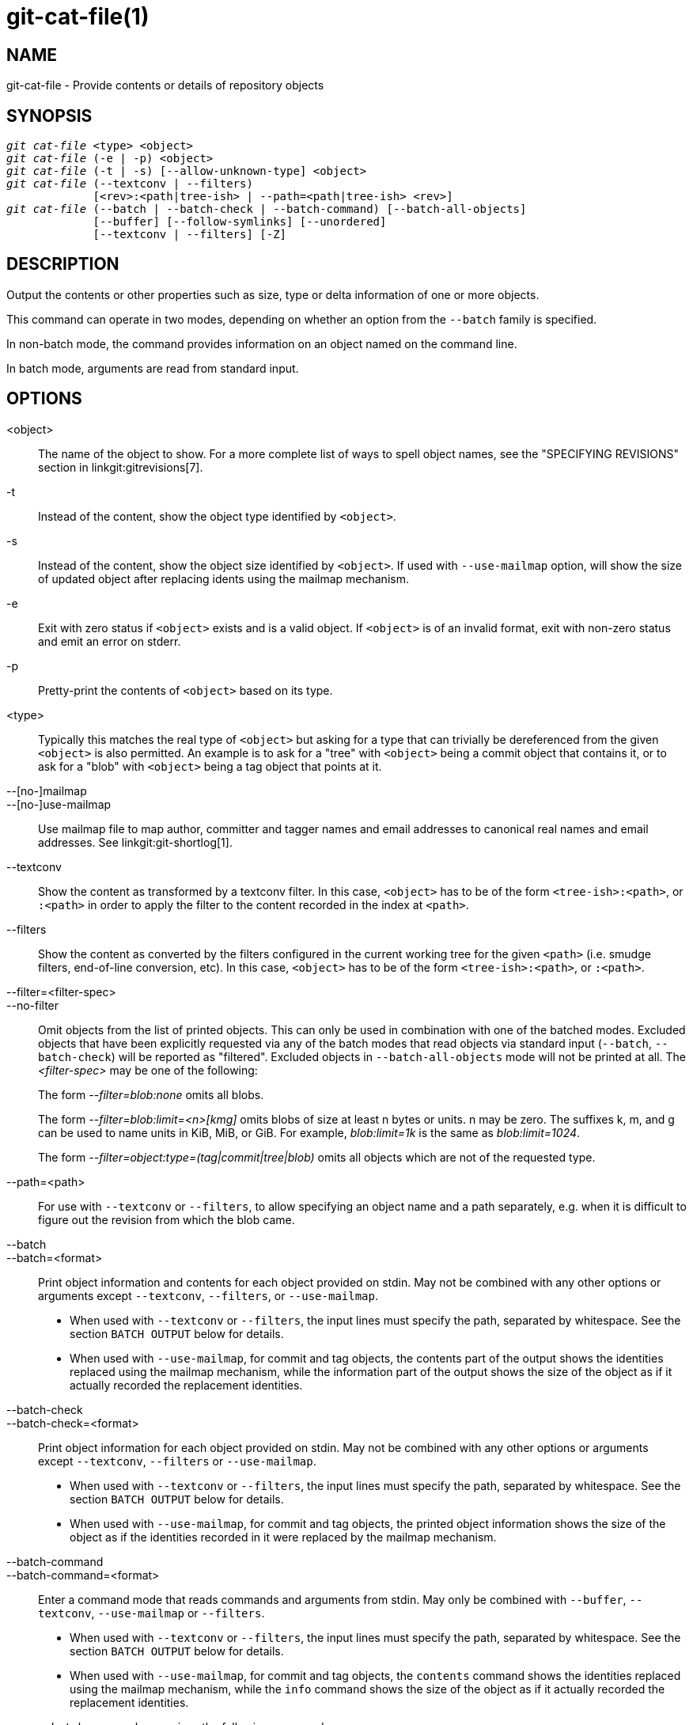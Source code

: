 git-cat-file(1)
===============

NAME
----
git-cat-file - Provide contents or details of repository objects

SYNOPSIS
--------
[verse]
'git cat-file' <type> <object>
'git cat-file' (-e | -p) <object>
'git cat-file' (-t | -s) [--allow-unknown-type] <object>
'git cat-file' (--textconv | --filters)
	     [<rev>:<path|tree-ish> | --path=<path|tree-ish> <rev>]
'git cat-file' (--batch | --batch-check | --batch-command) [--batch-all-objects]
	     [--buffer] [--follow-symlinks] [--unordered]
	     [--textconv | --filters] [-Z]

DESCRIPTION
-----------
Output the contents or other properties such as size, type or delta
information of one or more objects.

This command can operate in two modes, depending on whether an option
from the `--batch` family is specified.

In non-batch mode, the command provides information on an object
named on the command line.

In batch mode, arguments are read from standard input.

OPTIONS
-------
<object>::
	The name of the object to show.
	For a more complete list of ways to spell object names, see
	the "SPECIFYING REVISIONS" section in linkgit:gitrevisions[7].

-t::
	Instead of the content, show the object type identified by
	`<object>`.

-s::
	Instead of the content, show the object size identified by
	`<object>`. If used with `--use-mailmap` option, will show
	the size of updated object after replacing idents using the
	mailmap mechanism.

-e::
	Exit with zero status if `<object>` exists and is a valid
	object. If `<object>` is of an invalid format, exit with non-zero
	status and emit an error on stderr.

-p::
	Pretty-print the contents of `<object>` based on its type.

<type>::
	Typically this matches the real type of `<object>` but asking
	for a type that can trivially be dereferenced from the given
	`<object>` is also permitted.  An example is to ask for a
	"tree" with `<object>` being a commit object that contains it,
	or to ask for a "blob" with `<object>` being a tag object that
	points at it.

--[no-]mailmap::
--[no-]use-mailmap::
       Use mailmap file to map author, committer and tagger names
       and email addresses to canonical real names and email addresses.
       See linkgit:git-shortlog[1].

--textconv::
	Show the content as transformed by a textconv filter. In this case,
	`<object>` has to be of the form `<tree-ish>:<path>`, or `:<path>` in
	order to apply the filter to the content recorded in the index at
	`<path>`.

--filters::
	Show the content as converted by the filters configured in
	the current working tree for the given `<path>` (i.e. smudge filters,
	end-of-line conversion, etc). In this case, `<object>` has to be of
	the form `<tree-ish>:<path>`, or `:<path>`.

--filter=<filter-spec>::
--no-filter::
	Omit objects from the list of printed objects. This can only be used in
	combination with one of the batched modes. Excluded objects that have
	been explicitly requested via any of the batch modes that read objects
	via standard input (`--batch`, `--batch-check`) will be reported as
	"filtered". Excluded objects in `--batch-all-objects` mode will not be
	printed at all. The '<filter-spec>' may be one of the following:
+
The form '--filter=blob:none' omits all blobs.
+
The form '--filter=blob:limit=<n>[kmg]' omits blobs of size at least n
bytes or units.  n may be zero.  The suffixes k, m, and g can be used to name
units in KiB, MiB, or GiB.  For example, 'blob:limit=1k' is the same as
'blob:limit=1024'.
+
The form '--filter=object:type=(tag|commit|tree|blob)' omits all objects which
are not of the requested type.

--path=<path>::
	For use with `--textconv` or `--filters`, to allow specifying an object
	name and a path separately, e.g. when it is difficult to figure out
	the revision from which the blob came.

--batch::
--batch=<format>::
	Print object information and contents for each object provided
	on stdin. May not be combined with any other options or arguments
	except `--textconv`, `--filters`, or `--use-mailmap`.
+
--
	* When used with `--textconv` or `--filters`, the input lines
	  must specify the path, separated by whitespace. See the section
	  `BATCH OUTPUT` below for details.

	* When used with `--use-mailmap`, for commit and tag objects, the
	  contents part of the output shows the identities replaced using the
	  mailmap mechanism, while the information part of the output shows
	  the size of the object as if it actually recorded the replacement
	  identities.
--

--batch-check::
--batch-check=<format>::
	Print object information for each object provided on stdin. May not be
	combined with any other options or arguments except `--textconv`, `--filters`
	or `--use-mailmap`.
+
--
	* When used with `--textconv` or `--filters`, the input lines must
	 specify the path, separated by whitespace. See the section
	 `BATCH OUTPUT` below for details.

	* When used with `--use-mailmap`, for commit and tag objects, the
	  printed object information shows the size of the object as if the
	  identities recorded in it were replaced by the mailmap mechanism.
--

--batch-command::
--batch-command=<format>::
	Enter a command mode that reads commands and arguments from stdin. May
	only be combined with `--buffer`, `--textconv`, `--use-mailmap` or
	`--filters`.
+
--
	* When used with `--textconv` or `--filters`, the input lines must
	  specify the path, separated by whitespace. See the section
	  `BATCH OUTPUT` below for details.

	* When used with `--use-mailmap`, for commit and tag objects, the
	  `contents` command shows the identities replaced using the
	  mailmap mechanism, while the `info` command shows the size
	  of the object as if it actually recorded the replacement
	  identities.
--
+
`--batch-command` recognizes the following commands:
+
--
contents <object>::
	Print object contents for object reference `<object>`. This corresponds to
	the output of `--batch`.

info <object>::
	Print object info for object reference `<object>`. This corresponds to the
	output of `--batch-check`.

flush::
	Used with `--buffer` to execute all preceding commands that were issued
	since the beginning or since the last flush was issued. When `--buffer`
	is used, no output will come until a `flush` is issued. When `--buffer`
	is not used, commands are flushed each time without issuing `flush`.
--
+

--batch-all-objects::
	Instead of reading a list of objects on stdin, perform the
	requested batch operation on all objects in the repository and
	any alternate object stores (not just reachable objects).
	Requires `--batch` or `--batch-check` be specified. By default,
	the objects are visited in order sorted by their hashes; see
	also `--unordered` below. Objects are presented as-is, without
	respecting the "replace" mechanism of linkgit:git-replace[1].

--buffer::
	Normally batch output is flushed after each object is output, so
	that a process can interactively read and write from
	`cat-file`. With this option, the output uses normal stdio
	buffering; this is much more efficient when invoking
	`--batch-check` or `--batch-command` on a large number of objects.

--unordered::
	When `--batch-all-objects` is in use, visit objects in an
	order which may be more efficient for accessing the object
	contents than hash order. The exact details of the order are
	unspecified, but if you do not require a specific order, this
	should generally result in faster output, especially with
	`--batch`.  Note that `cat-file` will still show each object
	only once, even if it is stored multiple times in the
	repository.

--allow-unknown-type::
	Allow `-s` or `-t` to query broken/corrupt objects of unknown type.

--follow-symlinks::
	With `--batch` or `--batch-check`, follow symlinks inside the
	repository when requesting objects with extended SHA-1
	expressions of the form tree-ish:path-in-tree.  Instead of
	providing output about the link itself, provide output about
	the linked-to object.  If a symlink points outside the
	tree-ish (e.g. a link to `/foo` or a root-level link to `../foo`),
	the portion of the link which is outside the tree will be
	printed.
+
This option does not (currently) work correctly when an object in the
index is specified (e.g. `:link` instead of `HEAD:link`) rather than
one in the tree.
+
This option cannot (currently) be used unless `--batch` or
`--batch-check` is used.
+
For example, consider a git repository containing:
+
--
	f: a file containing "hello\n"
	link: a symlink to f
	dir/link: a symlink to ../f
	plink: a symlink to ../f
	alink: a symlink to /etc/passwd
--
+
For a regular file `f`, `echo HEAD:f | git cat-file --batch` would print
+
--
	ce013625030ba8dba906f756967f9e9ca394464a blob 6
--
+
And `echo HEAD:link | git cat-file --batch --follow-symlinks` would
print the same thing, as would `HEAD:dir/link`, as they both point at
`HEAD:f`.
+
Without `--follow-symlinks`, these would print data about the symlink
itself.  In the case of `HEAD:link`, you would see
+
--
	4d1ae35ba2c8ec712fa2a379db44ad639ca277bd blob 1
--
+
Both `plink` and `alink` point outside the tree, so they would
respectively print:
+
--
	symlink 4
	../f

	symlink 11
	/etc/passwd
--

-Z::
	Only meaningful with `--batch`, `--batch-check`, or
	`--batch-command`; input and output is NUL-delimited instead of
	newline-delimited.

-z::
	Only meaningful with `--batch`, `--batch-check`, or
	`--batch-command`; input is NUL-delimited instead of
	newline-delimited. This option is deprecated in favor of
	`-Z` as the output can otherwise be ambiguous.


OUTPUT
------
If `-t` is specified, one of the `<type>`.

If `-s` is specified, the size of the `<object>` in bytes.

If `-e` is specified, no output, unless the `<object>` is malformed.

If `-p` is specified, the contents of `<object>` are pretty-printed.

If `<type>` is specified, the raw (though uncompressed) contents of the `<object>`
will be returned.

BATCH OUTPUT
------------

If `--batch` or `--batch-check` is given, `cat-file` will read objects
from stdin, one per line, and print information about them in the same
order as they have been read. By default, the whole line is
considered as an object, as if it were fed to linkgit:git-rev-parse[1].

When `--batch-command` is given, `cat-file` will read commands from stdin,
one per line, and print information based on the command given. With
`--batch-command`, the `info` command followed by an object will print
information about the object the same way `--batch-check` would, and the
`contents` command followed by an object prints contents in the same way
`--batch` would.

You can specify the information shown for each object by using a custom
`<format>`. The `<format>` is copied literally to stdout for each
object, with placeholders of the form `%(atom)` expanded, followed by a
newline. The available atoms are:

`objectname`::
	The full hex representation of the object name.

`objecttype`::
	The type of the object (the same as `cat-file -t` reports).

`objectsize`::
	The size, in bytes, of the object (the same as `cat-file -s`
	reports).

`objectsize:disk`::
	The size, in bytes, that the object takes up on disk. See the
	note about on-disk sizes in the `CAVEATS` section below.

`deltabase`::
	If the object is stored as a delta on-disk, this expands to the
	full hex representation of the delta base object name.
	Otherwise, expands to the null OID (all zeroes). See `CAVEATS`
	below.

`rest`::
	If this atom is used in the output string, input lines are split
	at the first whitespace boundary. All characters before that
	whitespace are considered to be the object name; characters
	after that first run of whitespace (i.e., the "rest" of the
	line) are output in place of the `%(rest)` atom.

If no format is specified, the default format is `%(objectname)
%(objecttype) %(objectsize)`.

If `--batch` is specified, or if `--batch-command` is used with the `contents`
command, the object information is followed by the object contents (consisting
of `%(objectsize)` bytes), followed by a newline.

For example, `--batch` without a custom format would produce:

-----------
<oid> SP <type> SP <size> LF
<contents> LF
-----------

Whereas `--batch-check='%(objectname) %(objecttype)'` would produce:

------------
<oid> SP <type> LF
------------

If a name is specified on stdin that cannot be resolved to an object in
the repository, then `cat-file` will ignore any custom format and print:

------------
<object> SP missing LF
------------

If a name is specified on stdin that is filtered out via `--filter=`,
then `cat-file` will ignore any custom format and print:

------------
<object> SP excluded LF
------------

If a name is specified that might refer to more than one object (an ambiguous short sha), then `cat-file` will ignore any custom format and print:

------------
<object> SP ambiguous LF
------------

If `--follow-symlinks` is used, and a symlink in the repository points
outside the repository, then `cat-file` will ignore any custom format
and print:

------------
symlink SP <size> LF
<symlink> LF
------------

The symlink will either be absolute (beginning with a `/`), or relative
to the tree root.  For instance, if dir/link points to `../../foo`, then
`<symlink>` will be `../foo`.  `<size>` is the size of the symlink in bytes.

If `--follow-symlinks` is used, the following error messages will be
displayed:

------------
<object> SP missing LF
------------
is printed when the initial symlink requested does not exist.

------------
dangling SP <size> LF
<object> LF
------------
is printed when the initial symlink exists, but something that
it (transitive-of) points to does not.

------------
loop SP <size> LF
<object> LF
------------
is printed for symlink loops (or any symlinks that
require more than 40 link resolutions to resolve).

------------
notdir SP <size> LF
<object> LF
------------
is printed when, during symlink resolution, a file is used as a
directory name.

Alternatively, when `-Z` is passed, the line feeds in any of the above examples
are replaced with NUL terminators. This ensures that output will be parsable if
the output itself would contain a linefeed and is thus recommended for
scripting purposes.

CAVEATS
-------

Note that the sizes of objects on disk are reported accurately, but care
should be taken in drawing conclusions about which refs or objects are
responsible for disk usage. The size of a packed non-delta object may be
much larger than the size of objects which delta against it, but the
choice of which object is the base and which is the delta is arbitrary
and is subject to change during a repack.

Note also that multiple copies of an object may be present in the object
database; in this case, it is undefined which copy's size or delta base
will be reported.

GIT
---
Part of the linkgit:git[1] suite
